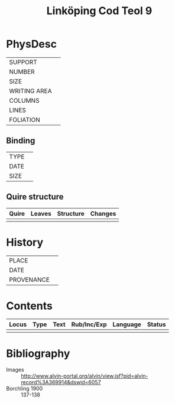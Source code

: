 #+Title: Linköping Cod Teol 9

* PhysDesc
|--------------+-------------|
| SUPPORT      |             |
| NUMBER       |             |
| SIZE         |             |
| WRITING AREA |             |
| COLUMNS      |             |
| LINES        |             |
| FOLIATION    |             |
|--------------+-------------|

** Binding
|--------------+-------------|
| TYPE         |             |
| DATE         |             |
| SIZE         |             |
|--------------+-------------|

** Quire structure
|---------|---------+--------------+-----------------------------------------------------------|
| Quire   |  Leaves | Structure    | Changes                                                   |
|---------+---------+--------------+-----------------------------------------------------------|
|         |         |              |                                                           |
|---------|---------+--------------+-----------------------------------------------------------|

* History
|------------+---------------|
| PLACE      |               |
| DATE       |               |
| PROVENANCE |               |
|------------+---------------|

* Contents
|-------+------+------+-------------+----------+--------|
| Locus | Type | Text | Rub/Inc/Exp | Language | Status |
|-------+------+------+-------------+----------+--------|
|       |      |      |             |          |        |
|-------+------+------+-------------+----------+--------|

* Bibliography
- Images :: http://www.alvin-portal.org/alvin/view.jsf?pid=alvin-record%3A369914&dswid=6057
- Borchling 1900 :: 137-138

